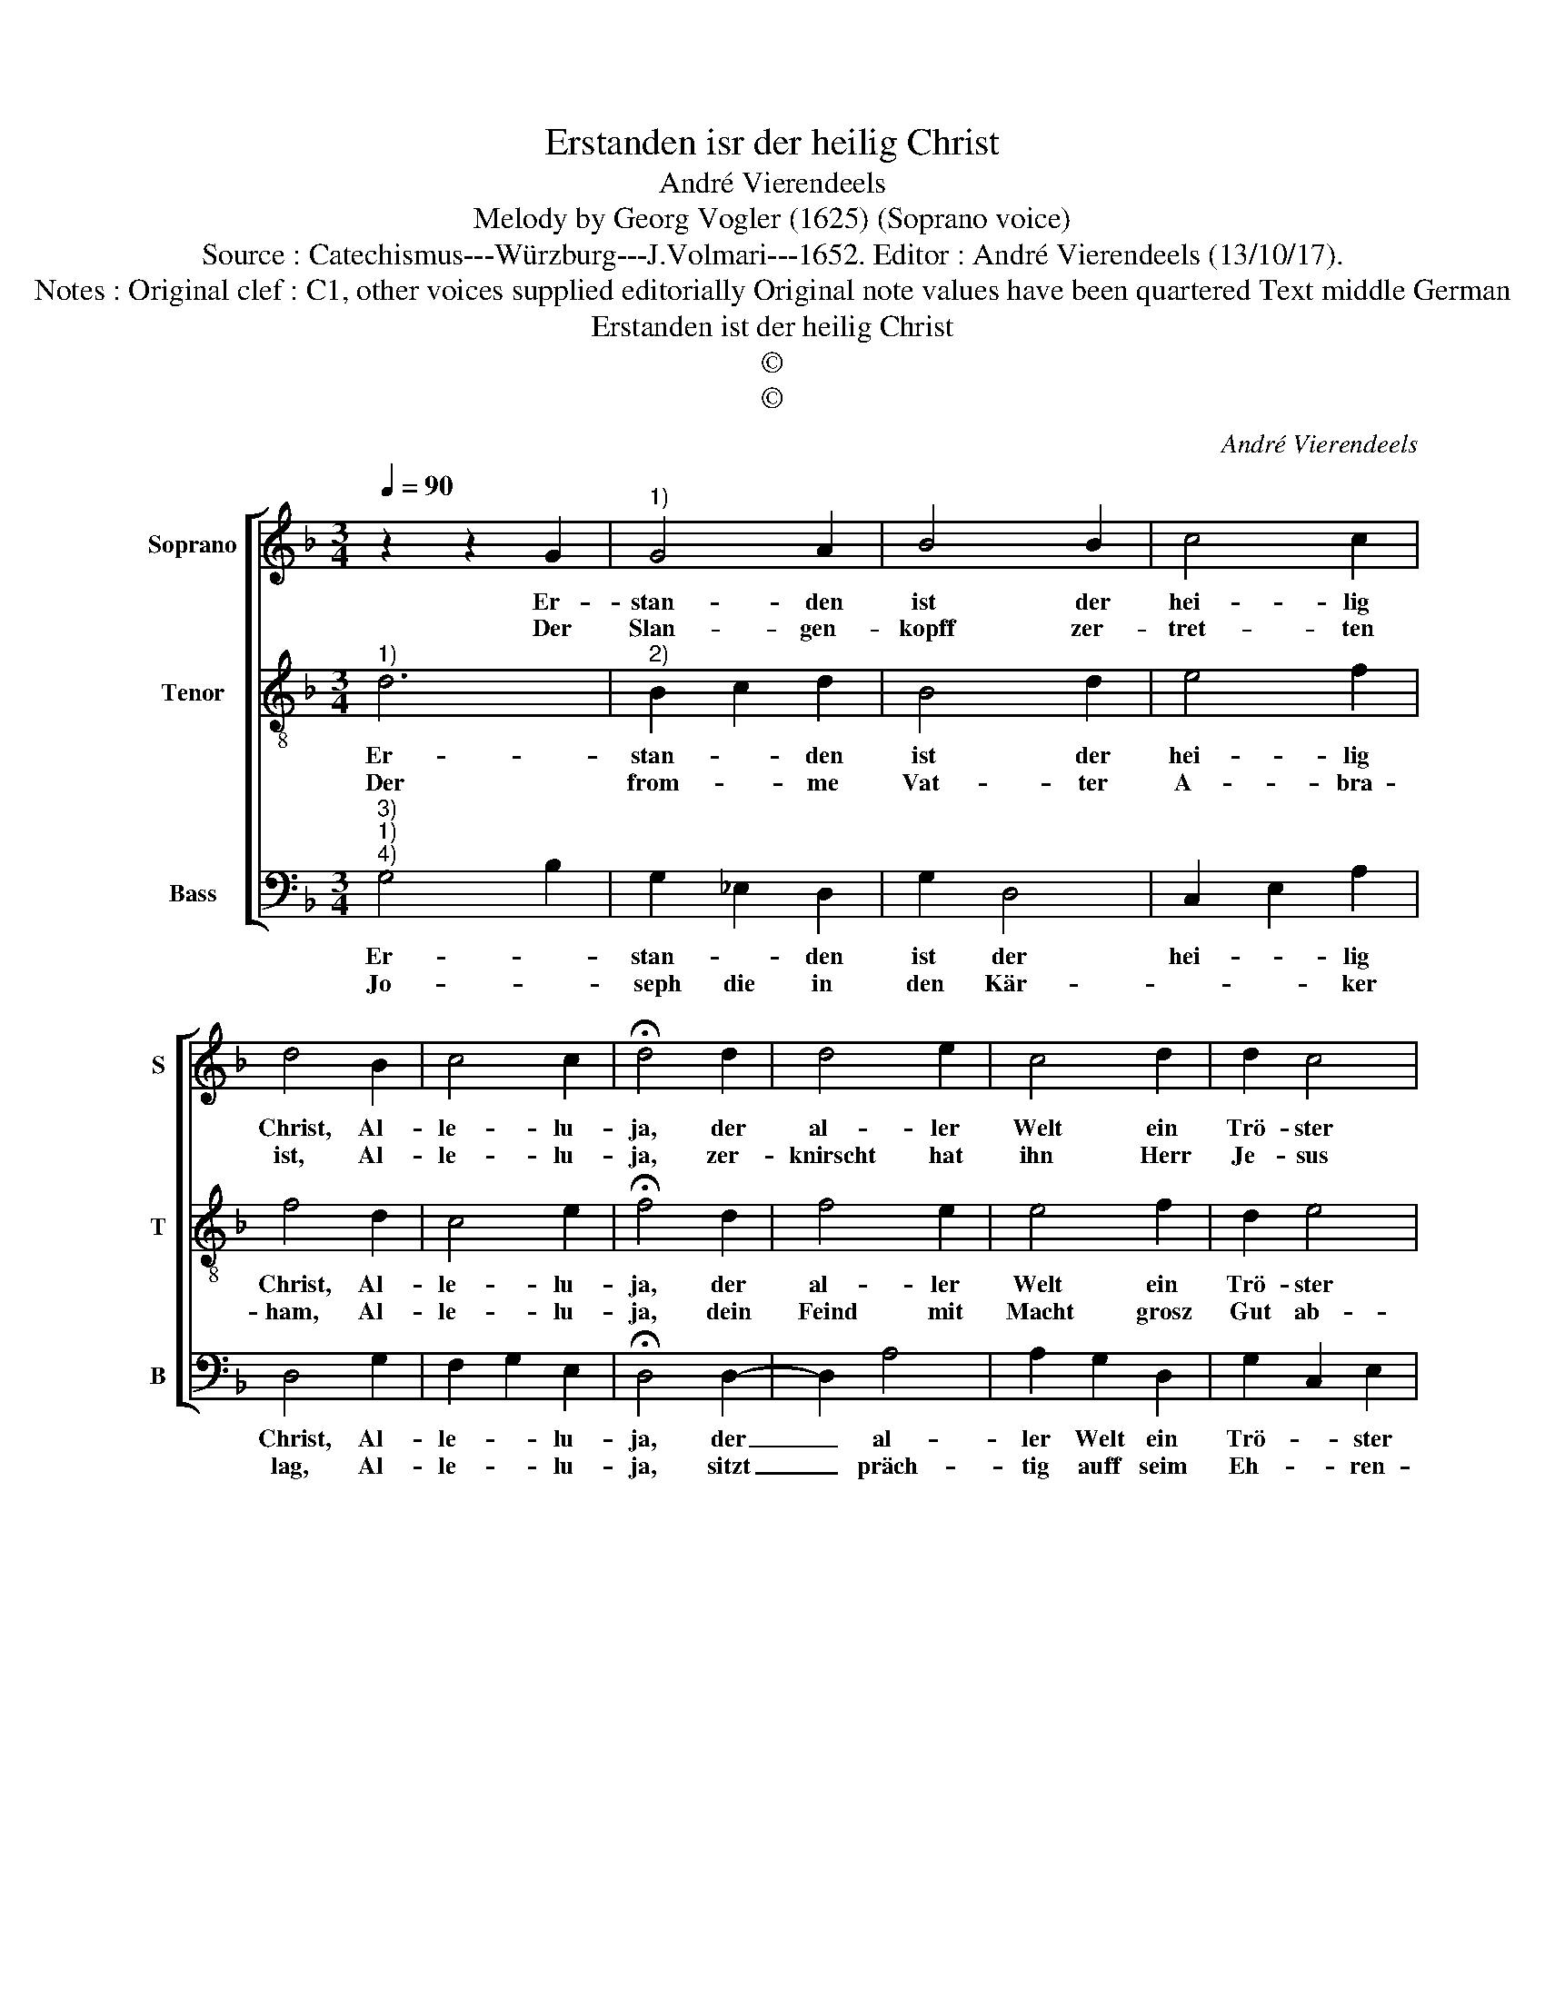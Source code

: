 X:1
T:Erstanden isr der heilig Christ
T:André Vierendeels
T:Melody by Georg Vogler (1625) (Soprano voice) 
T:Source : Catechismus---Würzburg---J.Volmari---1652. Editor : André Vierendeels (13/10/17).
T:Notes : Original clef : C1, other voices supplied editorially Original note values have been quartered Text middle German
T:Erstanden ist der heilig Christ
T:©
T:©
C:André Vierendeels
Z:©
%%score [ 1 2 3 ]
L:1/8
Q:1/4=90
M:3/4
K:F
V:1 treble nm="Soprano" snm="S"
V:2 treble-8 nm="Tenor" snm="T"
V:3 bass nm="Bass" snm="B"
V:1
 z2 z2 G2 |"^1)" G4 A2 | B4 B2 | c4 c2 | d4 B2 | c4 c2 | !fermata!d4 d2 | d4 e2 | c4 d2 | d2 c4 | %10
w: Er-|stan- den|ist der|hei- lig|Christ, Al-|le- lu-|ja, der|al- ler|Welt ein|Trö- ster|
w: Der|Slan- gen-|kopff zer-|tret- ten|ist, Al-|le- lu-|ja, zer-|knirscht hat|ihn Herr|Je- sus|
 !fermata!B4 d2 | c4 B2 | A2 G2 d2 | c4 B2 | G2 G2 c2 | c2 A4 | !fermata!G6 |] %17
w: ist, er|ist er-|stan- den von|To- des-|Ban- den, Al-|le- lu-|ja.|
w: Christ, Al-|le, Al-|le- * lu-|ja, Al-|le, Al- le-|lu- *|ja.|
V:2
"^1)" d6 |"^2)" B2 c2 d2 | B4 d2 | e4 f2 | f4 d2 | c4 e2 | !fermata!f4 d2 | f4 e2 | e4 f2 | d2 e4 | %10
w: Er-|stan- * den|ist der|hei- lig|Christ, Al-|le- lu-|ja, der|al- ler|Welt ein|Trö- ster|
w: Der|from- * me|Vat- ter|A- bra-|ham, Al-|le- lu-|ja, dein|Feind mit|Macht grosz|Gut ab-|
 !fermata!d4 f2 | e4 d2 | c2 e2 d2 | e4 d2 | B2 B2 e2 | c2 d4 | !fermata!=B6 |] %17
w: ist, er|ist er-|stan- den von|To- des-|Ban- den, Al-|le- lu-|ja.|
w: nahm, A-|le, Al-|le- * lu-|ja, Al-|* le, Al-|Le- lu-|ja.|
V:3
"^3)""^1)""^4)" G,4 B,2 | G,2 _E,2 D,2 | G,2 D,4 | C,2 E,2 A,2 | D,4 G,2 | F,2 G,2 E,2 | %6
w: Er- *|stan- * den|ist der|hei- * lig|Christ, Al-|le- * lu-|
w: Jo- *|seph die in|den Kär-|* * ker|lag, Al-|le- * lu-|
 !fermata!D,4 D,2- | D,2 A,4 | A,2 G,2 D,2 | G,2 C,2 E,2 | !fermata!G,4 D,2 | E,2 C,2 G,2 | %12
w: ja, der|_ al-|ler Welt ein|Trö- * ster|ist, er-|stan- * den|
w: ja, sitzt|_ präch-|tig auff seim|Eh- * ren-|wag, Al-|le, _ Al-|
 F,2 C,2 G,2 | C,2 E,2 G,2- | G,2 G,2 A,2 | E,2 ^F,4 | !fermata!G,6 |] %17
w: ist von To-|* des- Ban-|* den, Al-|le- lu-|ja.|
w: le- * lu-|* ja, Al-|* le, Al-|le- lu-|ja.|

